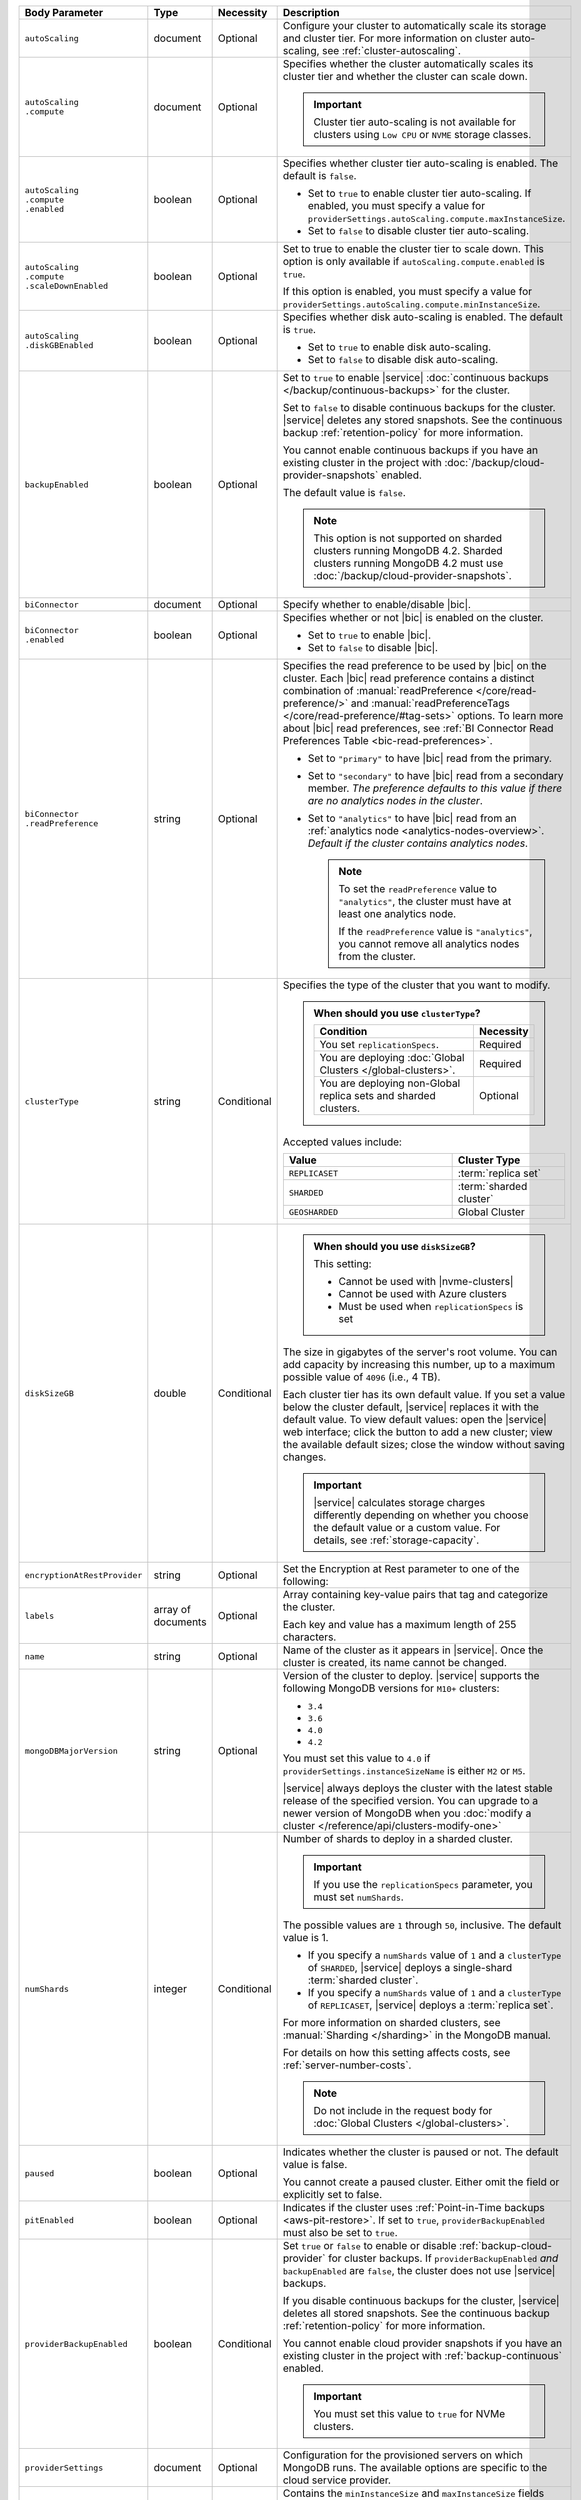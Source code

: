 .. list-table::
   :header-rows: 1
   :widths: 15 10 10 65

   * - Body Parameter
     - Type
     - Necessity
     - Description

   * - ``autoScaling``
     - document
     - Optional
     - Configure your cluster to automatically scale its storage and
       cluster tier. For more information on cluster auto-scaling, see
       :ref:`cluster-autoscaling`.

   * - | ``autoScaling``
       | ``.compute``
     - document
     - Optional
     - Specifies whether the cluster automatically scales its cluster
       tier and whether the cluster can scale down.

       .. important::

          Cluster tier auto-scaling is not available for clusters
          using ``Low CPU`` or ``NVME`` storage classes.

   * - | ``autoScaling``
       | ``.compute``
       | ``.enabled``
     - boolean
     - Optional
     - Specifies whether cluster tier auto-scaling is enabled. The
       default is ``false``.

       - Set to ``true`` to enable cluster tier auto-scaling. If
         enabled, you must specify a value for
         ``providerSettings.autoScaling.compute.maxInstanceSize``.

       - Set to ``false`` to disable cluster tier auto-scaling.

   * - | ``autoScaling``
       | ``.compute``
       | ``.scaleDownEnabled``
     - boolean
     - Optional
     - Set to true to enable the cluster tier to scale down. This
       option is only available if ``autoScaling.compute.enabled``
       is ``true``.

       If this option is enabled, you must specify a value for
       ``providerSettings.autoScaling.compute.minInstanceSize``.

   * - | ``autoScaling``
       | ``.diskGBEnabled``
     - boolean
     - Optional
     - Specifies whether disk auto-scaling is enabled. The default
       is ``true``.

       - Set to ``true`` to enable disk auto-scaling.
       - Set to ``false`` to disable disk auto-scaling.

       .. include:: /includes/fact-ram-to-storage-ratio.rst

   * - ``backupEnabled``
     - boolean
     - Optional
     - Set to ``true`` to enable |service|
       :doc:`continuous backups </backup/continuous-backups>` for the
       cluster.

       Set to ``false`` to disable continuous backups for the cluster.
       |service| deletes any stored snapshots. See the continuous
       backup :ref:`retention-policy` for more information.

       You cannot enable continuous backups if you have an
       existing cluster in the project with
       :doc:`/backup/cloud-provider-snapshots` enabled.

       The default value is ``false``.

       .. note::

          This option is not supported on sharded clusters running
          MongoDB 4.2. Sharded clusters running MongoDB 4.2 must use
          :doc:`/backup/cloud-provider-snapshots`.

   * - ``biConnector``
     - document
     - Optional
     - Specify whether to enable/disable |bic|.

       .. include:: /includes/extracts/cluster-option-bi-cluster-requirements.rst

   * - | ``biConnector``
       | ``.enabled``
     - boolean
     - Optional
     - Specifies whether or not |bic| is enabled on the cluster.

       - Set to ``true`` to enable |bic|.
       - Set to ``false`` to disable |bic|.

   * - | ``biConnector``
       | ``.readPreference``
     - string
     - Optional
     - Specifies the read preference to be used by |bic| on the
       cluster. Each |bic| read preference contains a distinct
       combination of :manual:`readPreference </core/read-preference/>`
       and :manual:`readPreferenceTags </core/read-preference/#tag-sets>`
       options. To learn more about |bic| read preferences, see
       :ref:`BI Connector Read Preferences Table <bic-read-preferences>`.

       - Set to ``"primary"`` to have |bic| read from the primary.

       - Set to ``"secondary"`` to have |bic| read from a secondary
         member. *The preference defaults to this value if there are no
         analytics nodes in the cluster*.

       - Set to ``"analytics"`` to have |bic| read from an
         :ref:`analytics node <analytics-nodes-overview>`.
         *Default if the cluster contains analytics nodes*.

         .. note::

            To set the ``readPreference`` value to ``"analytics"``,
            the cluster must have at least one analytics node.

            If the ``readPreference`` value is ``"analytics"``, you
            cannot remove all analytics nodes from the cluster.

   * - ``clusterType``
     - string
     - Conditional
     - Specifies the type of the cluster that you want to modify.

       .. include:: /includes/fact-conversion-sharded-clusters.rst

       .. admonition:: When should you use ``clusterType``?
          :class: note

          .. list-table::
             :header-rows: 1
             :widths: 80 20

             * - Condition
               - Necessity

             * - You set ``replicationSpecs``.
               - Required

             * - You are deploying
                 :doc:`Global Clusters </global-clusters>`.
               - Required

             * - You are deploying non-Global replica sets and sharded
                 clusters.
               - Optional

       Accepted values include:

       .. list-table::
          :header-rows: 1
          :widths: 60 40

          * - Value
            - Cluster Type

          * - ``REPLICASET``
            - :term:`replica set`
          * - ``SHARDED``
            - :term:`sharded cluster`
          * - ``GEOSHARDED``
            - Global Cluster

   * - ``diskSizeGB``
     - double
     - Conditional
     -
       .. admonition:: When should you use ``diskSizeGB``?
          :class: note

          This setting:

          - Cannot be used with |nvme-clusters|
          - Cannot be used with Azure clusters
          - Must be used when ``replicationSpecs`` is set

       The size in gigabytes of the server's root volume. You can add
       capacity by increasing this number, up to a maximum possible
       value of ``4096`` (i.e., 4 TB).

       Each cluster tier has its own default value. If you set a value
       below the cluster default, |service| replaces it with the
       default value. To view default values: open the |service| web
       interface; click the button to add a new cluster; view the
       available default sizes; close the window without saving
       changes.

       .. important::

          |service| calculates storage charges differently depending on
          whether you choose the default value or a custom value. For
          details, see :ref:`storage-capacity`.

       .. include:: /includes/fact-storage-limitation.rst

   * - ``encryptionAtRestProvider``
     - string
     - Optional
     - Set the Encryption at Rest parameter to one of the following:

       .. tabs::

          tabs:
            - id: aws
              name: AWS
              content: |

                Specify ``AWS`` to enable
                :doc:`Encryption at Rest </security-aws-kms>` using the
                |service| project |aws| Key Management System settings.
                The cluster must meet the following requirements:

                .. include:: /includes/fact-encryption-at-rest-restrictions.rst

            - id: gcp
              name: GCP
              content: |

                Specify ``GCP`` to enable
                :doc:`Encryption at Rest </security-kms-encryption/>` using the
                |service| project |gcp| Key Management System settings.
                The cluster must meet the following requirements:

                .. include:: /includes/fact-encryption-at-rest-restrictions.rst

            - id: azure
              name: Azure
              content: |

                Specify ``AZURE`` to enable
                :ref:`Encryption at Rest <security-azure-kms>` using
                the |service| project Azure Key Management System
                settings. The cluster must meet the following
                requirements:

                .. include:: /includes/fact-encryption-at-rest-restrictions.rst

            - id: none
              name: NONE
              content: |

                Specify ``NONE`` to disable Encryption at rest.

   * - ``labels``
     - array of documents
     - Optional
     - Array containing key-value pairs that tag and categorize the
       cluster.

       Each key and value has a maximum length of 255 characters.

       .. include:: /includes/fact-example-labels.rst

   * - ``name``
     - string
     - Optional
     - Name of the cluster as it appears in |service|. Once the
       cluster is created, its name cannot be changed.

   * - ``mongoDBMajorVersion``
     - string
     - Optional
     - Version of the cluster to deploy. |service| supports the
       following MongoDB versions for ``M10+`` clusters:

       - ``3.4``
       - ``3.6``
       - ``4.0``
       - ``4.2``

       You must set this value to ``4.0`` if
       ``providerSettings.instanceSizeName``
       is either ``M2`` or ``M5``.

       |service| always deploys the cluster with the latest stable
       release of the specified version. You can upgrade to a newer
       version of MongoDB when you
       :doc:`modify a cluster </reference/api/clusters-modify-one>`

   * - ``numShards``
     - integer
     - Conditional
     - Number of shards to deploy in a sharded cluster.

       .. important::

          If you use the ``replicationSpecs`` parameter, you must set
          ``numShards``.

       The possible values are ``1`` through ``50``, inclusive. The
       default value is 1.

       - If you specify a ``numShards`` value of ``1`` and a
         ``clusterType`` of ``SHARDED``, |service| deploys a
         single-shard :term:`sharded cluster`.

       - If you specify a ``numShards`` value of ``1`` and a
         ``clusterType`` of ``REPLICASET``, |service| deploys a
         :term:`replica set`.

       .. include:: /includes/fact-single-shard-cluster-warning.rst

       For more information on sharded clusters, see
       :manual:`Sharding </sharding>` in the MongoDB manual.

       For details on how this setting affects costs, see
       :ref:`server-number-costs`.

       .. note::

          Do not include in the request body for
          :doc:`Global Clusters </global-clusters>`.

   * - ``paused``
     - boolean
     - Optional
     - Indicates whether the cluster is paused or not. The default
       value is false.

       You cannot create a paused cluster. Either omit the field or
       explicitly set to false.

   * - ``pitEnabled``
     - boolean
     - Optional
     - Indicates if the cluster uses :ref:`Point-in-Time backups
       <aws-pit-restore>`. If set to ``true``, ``providerBackupEnabled``
       must also be set to ``true``.

   * - ``providerBackupEnabled``
     - boolean
     - Conditional
     - Set ``true`` or ``false`` to enable or disable
       :ref:`backup-cloud-provider` for cluster backups.
       If ``providerBackupEnabled`` *and* ``backupEnabled`` are
       ``false``, the cluster does not use |service| backups.

       If you disable continuous backups for the cluster,
       |service| deletes all stored snapshots. See the continuous
       backup :ref:`retention-policy` for more information.

       You cannot enable cloud provider snapshots if you have an
       existing cluster in the project with
       :ref:`backup-continuous` enabled.

       .. important::

          You must set this value to ``true`` for NVMe clusters.

   * - ``providerSettings``
     - document
     - Optional
     - Configuration for the provisioned servers on which MongoDB
       runs. The available options are specific to the cloud service
       provider.

   * - | ``providerSettings``
       | ``.autoScaling``
     - document
     - Conditional
     - Contains the ``minInstanceSize`` and ``maxInstanceSize`` fields
       which specify the range of instance sizes to which your cluster
       can scale. Required if
       ``autoScaling.compute.enabled`` is ``true``.

   * - | ``providerSettings``
       | ``.autoScaling``
       | ``.compute``
     - document
     - Conditional
     - Contains the ``minInstanceSize`` and ``maxInstanceSize`` fields
       which specify the range of instance sizes to which your cluster
       can scale. Required if your cluster has cluster tier
       auto-scaling enabled.

   * - | ``providerSettings``
       | ``.autoScaling``
       | ``.compute``
       | ``.minInstanceSize``
     - string
     - Conditional
     - Minimum instance size to which your cluster can
       automatically scale (e.g., ``M10``). Required if
       ``autoScaling.compute.scaleDownEnabled`` is ``true``.

   * - | ``providerSettings``
       | ``.autoScaling``
       | ``.compute``
       | ``.maxInstanceSize``
     - string
     - Conditional
     - Maximum instance size to which your cluster can
       automatically scale (e.g., ``M40``). Required if
       ``autoScaling.compute.enabled`` is ``true``.

   * - | ``providerSettings``
       | ``.backingProviderName``
     - string
     - Conditional
     - Cloud service provider on which the server for a
       multi-tenant cluster is provisioned.

       This setting is only valid when ``providerSetting.providerName``
       is ``TENANT`` and ``providerSetting.instanceSizeName`` is ``M2``
       or ``M5``.

       .. include:: /includes/fact-cloud-service-providers.rst

   * - | ``providerSettings``
       | ``.diskIOPS``
     - integer
     - AWS Optional
     -
       .. include:: /includes/providerSettings-diskIOPS.rst

   * - | ``providerSettings``
       | ``.diskTypeName``
     - string
     - Azure Optional
     - Azure disk type of the server's root volume.

       The following table lists the possible values for this field,
       and their corresponding storage size.

       .. list-table::
          :header-rows: 1
          :widths: 40 60

          * - ``diskTypeName``
            - Storage Size

          * - ``P4`` :sup:`1`
            - 32GB

          * - ``P6``
            - 64GB

          * - ``P10`` :sup:`2`
            - 128GB

          * - ``P20``
            - 512GB

          * - ``P30``
            - 1024GB

          * - ``P40``
            - 2048GB

          * - ``P50``
            - 4095GB

       :sup:`1` Default for ``M20`` and ``M30`` Azure instances

       :sup:`2` Default for ``M40+`` Azure clusters

   * - | ``providerSettings``
       | ``.encryptEBSVolume``
     - boolean
     - AWS Optional
     - If enabled, the Amazon EBS encryption feature encrypts the
       server's root volume for both data at rest within the volume
       and for data moving between the volume and the cluster.

       .. note::

          This setting is always enabled for |nvme-clusters|.

       The default value is ``true``.

   * - | ``providerSettings``
       | ``.instanceSizeName``
     - string
     - Required
     - |service| provides different cluster tiers, each with a default
       storage capacity and RAM size. The cluster you select is
       used for all the data-bearing servers in your cluster. For
       definitions of data-bearing servers, see
       :ref:`server-number-costs`.

       .. tabs-cloud-providers::

          tabs:
            - id: aws
              content: |

                .. include:: /includes/extracts/fact-cluster-instance-sizes-AWS.rst

                .. include:: /includes/fact-instance-size-names.rst

            - id: gcp
              content: |

                .. include:: /includes/extracts/fact-cluster-instance-sizes-GCP.rst

            - id: azure
              content: |

                .. include:: /includes/extracts/fact-cluster-instance-sizes-AZURE.rst

       .. include:: /includes/fact-m2-m5-multi-tenant.rst

   * - | ``providerSettings``
       | ``.providerName``
     - string
     - Conditional
     - Cloud service provider on which the servers are provisioned.

       .. include:: /includes/fact-cloud-service-providers.rst
       - ``TENANT`` - A multi-tenant deployment on one of the supported
         cloud service providers. Only valid when
         ``providerSettings.instanceSizeName`` is either ``M2`` or
         ``M5``.

       .. include:: /includes/fact-m2-m5-multi-tenant.rst

       If you modify any ``providerSettings`` or ``replicationSpec``
       values, you *must* specify this value. For ``M2`` and ``M5``
       clusters, you must also specify the
       ``providerSettings.backingProviderName``.

   * - | ``providerSettings``
       | ``.regionName``
     - string
     - Optional
     -
       .. admonition:: Required if setting ``replicationSpecs`` array to empty
          :class: note

          This field is *required* if you have not set any values in
          the  ``replicationSpecs`` array.

       Physical location of your MongoDB cluster. The region you choose
       can affect network latency for clients accessing your databases.

       Do *not* specify this field when creating a multi-region cluster
       using the ``replicationSpec`` document.

       .. include:: /includes/fact-group-region-association.rst

       Select your cloud provider's tab for example cluster region
       names:

       .. include:: /includes/fact-cloud-region-name-examples.rst

   * - | ``providerSettings``
       | ``.volumeType``
     - string
     - AWS Optional
     -
       .. include:: /includes/providerSettings-volumeType.rst

   * - ``replicationFactor``
     - number
     - Optional
     -

       .. admonition:: Use ``replicationSpecs``
          :class: note

          ``replicationFactor`` is deprecated. Use
          ``replicationSpecs``.

       Number of :term:`replica set` members. Each member keeps a
       copy of your databases, providing high availability and data
       redundancy. The possible values are ``3``, ``5``, or ``7``. The
       default value is ``3``.

       Do *not* specify this field when creating a multi-region cluster
       using the ``replicationSpec`` document.

       If your cluster is a sharded cluster, each shard is a replica
       set with the specified replication factor.

       For information on how the replication factor affects costs, see
       :ref:`server-number-costs`. For more information on MongoDB
       replica sets, see :manual:`Replication </replication>` in the
       MongoDB manual.

       |service| ignores this value if you pass the ``replicationSpec``
       document.

   * - ``replicationSpec``
     - document
     - Optional
     -

       .. admonition:: Use ``replicationSpecs``
          :class: note

          ``replicationSpec`` is deprecated. Use ``replicationSpecs``.

       Configuration of each region in a multi-region cluster. Each
       element in this document represents a region where |service|
       deploys your cluster.

       For single-region clusters, you can either specify the
       ``providerSettings.regionName`` and ``replicationFactor``, *or*
       you can use the ``replicationSpec`` document to define a single
       region.

       For multi-region clusters, omit the
       ``providerSettings.regionName`` field.

       For Global Clusters, specify the ``replicationSpecs`` parameter
       rather than a ``replicationSpec`` parameter.

       .. important::

          You **must** order each element in this document by
          ``replicationSpec.<region>.priority`` descending.

       Use the ``replicationSpecs`` parameter to modify a
       :doc:`Global Cluster </global-clusters>`.

       .. note::

          You cannot specify both the ``replicationSpec`` and
          ``replicationSpecs`` parameters in the same request body.

   * - | ``replicationSpec``
       | ``.<region>``
     - document
     - Optional
     - Physical location of the region. Replace ``<region>`` with
       the name of the region. Each ``<region>`` document describes the
       region's priority in elections and the number and type of
       MongoDB nodes |service| deploys to the region. You must order
       each ``<region>`` by ``replicationSpec.priority`` descending.

       You must specify at least one ``replicationSpec.<region>``
       document.

       Select your cloud provider's tab for example cluster region
       names:

       .. include:: /includes/fact-cloud-region-name-examples.rst

       For each ``<region>`` document, you must specify the
       ``analyticsNodes``, ``electableNodes``, ``priority``, and
       ``readOnlyNodes`` fields. For information on cross-region
       node limits, see :ref:`mod-cluster-considerations`.

       .. include:: /includes/fact-group-region-association.rst

   * - | ``replicationSpec``
       | ``.<region>``
       | ``.analyticsNodes``
     - integer
     - Optional
     -
       .. include:: /includes/fact-api-analytics-nodes-description.rst

   * - | ``replicationSpec``
       | ``.<region>``
       | ``.electableNodes``
     - integer
     - Optional
     - Number of electable nodes for |service| to deploy to the
       region. Electable nodes can become the :term:`primary` and can
       facilitate local reads.

       The total number of ``electableNodes`` across all
       ``replicationSpec.<region>`` document must be ``3``, ``5``, or
       ``7``.

       Specify ``0`` if you do not want any electable nodes in the
       region.

       You cannot create electable nodes if the
       ``replicationSpec.<region>.priority`` is 0.

   * - | ``replicationSpec``
       | ``.<region>``
       | ``.priority``
     - integer
     - Optional
     - Election priority of the region. For regions with only
       ``replicationSpec.<region>.readOnlyNodes``, set this value to
       ``0``.

       For regions where ``replicationSpec.<region>.electableNodes``
       is at least ``1``, each ``replicationSpec.<region>`` must have
       a priority of exactly one **(1)** less than the previous region.
       The first region **must** have a priority of ``7``. The lowest
       possible priority is ``1``.

       The priority ``7`` region identifies the **Preferred Region** of
       the cluster. |service| places the :term:`primary` node in the
       **Preferred Region**.  Priorities ``1`` through ``7`` are
       exclusive - no more than one region per cluster can be assigned
       a given priority.

       For example, if you have three regions, their
       priorities would be ``7``, ``6``, and ``5`` respectively.
       If you added two more regions for supporting electable nodes,
       the priorities of those regions would be ``4`` and ``3``
       respectively.

   * - | ``replicationSpec``
       | ``.<region>``
       | ``.readOnlyNodes``
     - integer
     - Optional
     - Number of read-only nodes for |service| to deploy to the
       region. Read-only nodes can never become the :term:`primary`,
       but can facilitate local-reads.

       Specify ``0`` if you do not want any read-only nodes in the
       region.

   * - ``replicationSpecs``
     - array of documents
     - Conditional
     - Configuration for cluster regions.

       .. admonition:: When should you use ``replicationSpecs``?
          :class: note

          .. list-table::
             :header-rows: 1
             :widths: 40 20 40

             * - Condition
               - Necessity
               - Values

             * - You are deploying
                 :doc:`Global Clusters </global-clusters>`.
               - Required
               - Each document in the array represents a zone where
                 |service| deploys your cluster's nodes.

             * - You are deploying non-Global replica sets and sharded
                 clusters.
               - Optional
               - This array has one document representing where
                 |service| deploys your cluster's nodes.

       You must specify all parameters in ``replicationSpecs`` document array.

       .. admonition:: What parameters depend on ``replicationSpecs``?

          If you set ``replicationSpecs``, you must:

          - Set ``clusterType``
          - Set ``numShards``
          - Not set ``replicationSpec``
          - Not use |nvme-clusters|
          - Not use Azure clusters

   * - | ``replicationSpecs[n]``
       | ``.id``
     - string
     - Conditional
     - Unique identifer of the replication document for a zone in a
       |global-write-cluster|.

       .. list-table:: When is this value needed?
          :header-rows: 1
          :widths: 80 20

          * - Condition
            - Necessity

          * - Existing zones included in a cluster modification request
              body.
            - Required

          * - Adding a new zone to an existing |global-write-cluster|.
            - Optional

       .. warning::

          |service| deletes any existing zones in a
          |global-write-cluster| that are not included in a cluster
          modification request.

   * - | ``replicationSpecs[n]``
       | ``.numShards``
     - integer
     - Required
     - Number of shards to deploy in the specified zone. The default
       value is ``1``.

   * - | ``replicationSpecs[n]``
       | ``.regionsConfig``
     - document
     - Optional
     - Physical location of the region. Each ``regionsConfig``
       document describes the region's priority in elections and the
       number and type of MongoDB nodes |service| deploys to the
       region. You must order each ``regionsConfigs`` document by
       ``regionsConfig.priority``, descending.

       .. include:: /includes/fact-group-region-association.rst

       Select your cloud provider's tab for example cluster region
       names:

       .. include:: /includes/fact-cloud-region-name-examples.rst

   * - | ``replicationSpecs[n]``
       | ``.regionsConfig``
       | ``.electableNodes``
     - integer
     - Optional
     - Number of electable nodes for |service| to deploy to the
       region. Electable nodes can become the :term:`primary` and can
       facilitate local reads.

   * - | ``replicationSpecs[n]``
       | ``.regionsConfig``
       | ``.readOnlyNodes``
     - integer
     - Optional
     - Number of read-only nodes for |service| to deploy to the
       region. Read-only nodes can never become the :term:`primary`,
       but can facilitate local-reads.

       Specify ``0`` if you do not want any read-only nodes in the
       region.

   * - | ``replicationSpecs[n]``
       | ``.regionsConfig``
       | ``.analyticsNodes``
     - integer
     - Optional
     -
       .. include:: /includes/fact-api-analytics-nodes-description.rst

   * - | ``replicationSpecs[n]``
       | ``.regionsConfig``
       | ``.priority``
     - integer
     - Optional
     - Election priority of the region. For regions with only
       read-only nodes, set this value to ``0``.

   * - | ``replicationSpecs[n]``
       | ``.zoneName``
     - string
     - Optional
     - Name for the zone in a |global-write-cluster|.
